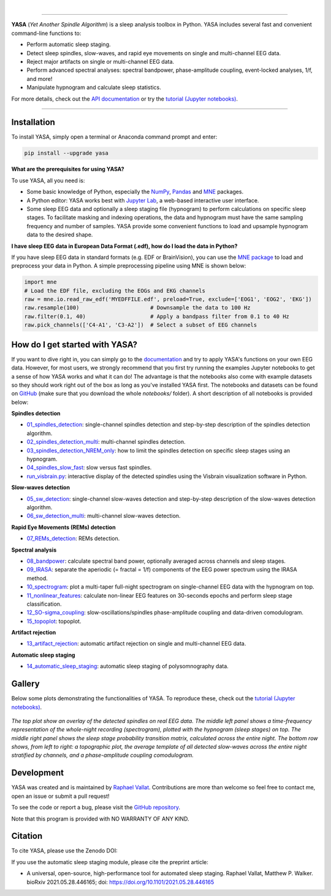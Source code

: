 .. -*- mode: rst -*-

|

.. image:: https://badge.fury.io/py/yasa.svg
    :target: https://badge.fury.io/py/yasa

.. image:: https://img.shields.io/badge/python-3.6%20%7C%203.7%20%7C%203.8%20%7C%203.9-blue
    :target: https://www.python.org/downloads/

.. image:: https://img.shields.io/github/license/raphaelvallat/yasa.svg
    :target: https://github.com/raphaelvallat/yasa/blob/master/LICENSE

.. image:: https://travis-ci.org/raphaelvallat/yasa.svg?branch=master
    :target: https://travis-ci.org/raphaelvallat/yasa

.. image:: https://codecov.io/gh/raphaelvallat/yasa/branch/master/graph/badge.svg
    :target: https://codecov.io/gh/raphaelvallat/yasa

.. image:: https://pepy.tech/badge/yasa
    :target: https://pepy.tech/badge/yasa

.. .. image:: https://zenodo.org/badge/DOI/10.5281/zenodo.2370600.svg
..    :target: https://doi.org/10.5281/zenodo.2370600

----------------

.. figure::  /docs/pictures/yasa_logo.png
   :align:   center

**YASA** (*Yet Another Spindle Algorithm*) is a sleep analysis toolbox in Python. YASA includes several fast and convenient command-line functions to:

* Perform automatic sleep staging.
* Detect sleep spindles, slow-waves, and rapid eye movements on single and multi-channel EEG data.
* Reject major artifacts on single or multi-channel EEG data.
* Perform advanced spectral analyses: spectral bandpower, phase-amplitude coupling, event-locked analyses, 1/f, and more!
* Manipulate hypnogram and calculate sleep statistics.

For more details, check out the `API documentation <https://raphaelvallat.com/yasa/build/html/index.html>`_ or try the
`tutorial (Jupyter notebooks) <https://github.com/raphaelvallat/yasa/tree/master/notebooks>`_.

----------------

Installation
~~~~~~~~~~~~

To install YASA, simply open a terminal or Anaconda command prompt and enter:

.. code-block:: shell

  pip install --upgrade yasa

**What are the prerequisites for using YASA?**

To use YASA, all you need is:

- Some basic knowledge of Python, especially the `NumPy <https://docs.scipy.org/doc/numpy/user/quickstart.html>`_, `Pandas <https://pandas.pydata.org/pandas-docs/stable/getting_started/10min.html>`_ and `MNE <https://martinos.org/mne/stable/index.html>`_ packages.
- A Python editor: YASA works best with `Jupyter Lab <https://jupyterlab.readthedocs.io/en/stable/index.html>`_, a web-based interactive user interface.
- Some sleep EEG data and optionally a sleep staging file (hypnogram) to perform calculations on specific sleep stages. To facilitate masking and indexing operations, the data and hypnogram must have the same sampling frequency and number of samples. YASA provide some convenient functions to load and upsample hypnogram data to the desired shape.

**I have sleep EEG data in European Data Format (.edf), how do I load the data in Python?**

If you have sleep EEG data in standard formats (e.g. EDF or BrainVision), you can use the `MNE package <https://mne.tools/stable/index.html>`_ to load and preprocess your data in Python. A simple preprocessing pipeline using MNE is shown below:

.. code-block:: python

  import mne
  # Load the EDF file, excluding the EOGs and EKG channels
  raw = mne.io.read_raw_edf('MYEDFFILE.edf', preload=True, exclude=['EOG1', 'EOG2', 'EKG'])
  raw.resample(100)                      # Downsample the data to 100 Hz
  raw.filter(0.1, 40)                    # Apply a bandpass filter from 0.1 to 40 Hz
  raw.pick_channels(['C4-A1', 'C3-A2'])  # Select a subset of EEG channels

How do I get started with YASA?
~~~~~~~~~~~~~~~~~~~~~~~~~~~~~~~

If you want to dive right in, you can simply go to the `documentation <https://raphaelvallat.com/yasa/build/html/api.html>`_ and try to apply YASA's functions on your own EEG data. However, for most users, we strongly recommend that you first try running the examples Jupyter notebooks to get a sense of how YASA works and what it can do! The advantage is that the notebooks also come with example datasets so they should work right out of the box as long as you've installed YASA first. The notebooks and datasets can be found on `GitHub <https://github.com/raphaelvallat/yasa/tree/master/notebooks>`_ (make sure that you download the whole *notebooks/* folder). A short description of all notebooks is provided below:

**Spindles detection**

* `01_spindles_detection <notebooks/01_spindles_detection.ipynb>`_: single-channel spindles detection and step-by-step description of the spindles detection algorithm.
* `02_spindles_detection_multi <notebooks/02_spindles_detection_multi.ipynb>`_: multi-channel spindles detection.
* `03_spindles_detection_NREM_only <notebooks/03_spindles_detection_NREM_only.ipynb>`_: how to limit the spindles detection on specific sleep stages using an hypnogram.
* `04_spindles_slow_fast <notebooks/04_spindles_slow_fast.ipynb>`_: slow versus fast spindles.
* `run_visbrain.py <notebooks/run_visbrain.py>`_: interactive display of the detected spindles using the Visbrain visualization software in Python.

**Slow-waves detection**

* `05_sw_detection <notebooks/05_sw_detection.ipynb>`_: single-channel slow-waves detection and step-by-step description of the slow-waves detection algorithm.
* `06_sw_detection_multi <notebooks/06_sw_detection_multi.ipynb>`_: multi-channel slow-waves detection.

**Rapid Eye Movements (REMs) detection**

* `07_REMs_detection <notebooks/07_REMs_detection.ipynb>`_: REMs detection.

**Spectral analysis**

* `08_bandpower <notebooks/08_bandpower.ipynb>`_: calculate spectral band power, optionally averaged across channels and sleep stages.
* `09_IRASA <notebooks/09_IRASA.ipynb>`_: separate the aperiodic (= fractal = 1/f) components of the EEG power spectrum using the IRASA method.
* `10_spectrogram <notebooks/10_spectrogram.ipynb>`_: plot a multi-taper full-night spectrogram on single-channel EEG data with the hypnogram on top.
* `11_nonlinear_features <notebooks/11_nonlinear_features.ipynb>`_: calculate non-linear EEG features on 30-seconds epochs and perform sleep stage classification.
* `12_SO-sigma_coupling <notebooks/12_SO-sigma_coupling.ipynb>`_: slow-oscillations/spindles phase-amplitude coupling and data-driven comodulogram.
* `15_topoplot <notebooks/15_topoplot.ipynb>`_: topoplot.

**Artifact rejection**

* `13_artifact_rejection <notebooks/13_artifact_rejection.ipynb>`_: automatic artifact rejection on single and multi-channel EEG data.

**Automatic sleep staging**

* `14_automatic_sleep_staging <notebooks/14_automatic_sleep_staging.ipynb>`_: automatic sleep staging of polysomnography data.


.. Typical use: spindles detection
.. -------------------------------

.. .. code-block:: python

..   import yasa

..   # 1) Single-channel spindles detection, in its simplest form.
..   # There are many optional arguments that you can change to customize the detection.
..   sp = yasa.spindles_detect(data, sf)
..   # The output of the the detection (`sp`) is a class that has several attributes and methods.
..   # For instance, to get the full detection dataframe, one can simply use:
..   sp.summary()
..   # To plot an average template of all the detected spindles,
..   # centered around the most prominent peak (+/- 1 second)
..   sp.plot_average(center='Peak', time_before=1, time_after=1)
..   # To interactively inspect the detected spindles
..   sp.plot_detection()

..   # 2) Multi-channels spindles detection limited to N2/N3 sleep, with automatic outlier rejection
..   sp = yasa.spindles_detect(data, sf, ch_names, hypno=hypno, include=(2, 3), remove_outliers=True)
..   # Return spindles count / density and parameters averaged across channels and sleep stages
..   sp.summary(grp_stage=True, grp_chan=True)

.. The output of ``sp.summary()`` is a `pandas DataFrame <https://pandas.pydata.org/pandas-docs/stable/reference/api/pandas.DataFrame.html>`_ where each row is a  detected spindle and each column a parameter of this event, including the start and end timestamps (in seconds from the beginning of the data), duration, amplitude, etc.

.. .. table::
..   :widths: auto

..   =======  =====  ==========  ===========  =====  ==========  ==========  ===========  ==============  ==========
..     Start    End    Duration    Amplitude    RMS    AbsPower    RelPower    Frequency    Oscillations    Symmetry
..   =======  =====  ==========  ===========  =====  ==========  ==========  ===========  ==============  ==========
..      3.32   4.06        0.74        81.80  19.65        2.72        0.49        12.85              10        0.67
..     13.26  13.85        0.59        99.30  24.49        2.82        0.24        12.15               7        0.25
..   =======  =====  ==========  ===========  =====  ==========  ==========  ===========  ==============  ==========

Gallery
~~~~~~~

Below some plots demonstrating the functionalities of YASA. To reproduce these, check out the `tutorial (Jupyter notebooks) <https://github.com/raphaelvallat/yasa/tree/master/notebooks>`_.

.. figure::  /docs/pictures/gallery.png
  :align:   center

  *The top plot show an overlay of the detected spindles on real EEG data. The middle left panel shows a time-frequency representation of the whole-night recording (spectrogram), plotted with the hypnogram (sleep stages) on top. The middle right panel shows the sleep stage probability transition matrix, calculated across the entire night. The bottom row shows, from left to right: a topographic plot, the average template of all detected slow-waves across the entire night stratified by channels, and a phase-amplitude coupling comodulogram.*

Development
~~~~~~~~~~~

YASA was created and is maintained by `Raphael Vallat <https://raphaelvallat.com>`_. Contributions are more than welcome so feel free to contact me, open an issue or submit a pull request!

To see the code or report a bug, please visit the `GitHub repository <https://github.com/raphaelvallat/yasa>`_.

Note that this program is provided with NO WARRANTY OF ANY KIND.

Citation
~~~~~~~~

To cite YASA, please use the Zenodo DOI:

.. image:: https://zenodo.org/badge/DOI/10.5281/zenodo.2370600.svg
   :target: https://doi.org/10.5281/zenodo.2370600

If you use the automatic sleep staging module, please cite the preprint article:

* A universal, open-source, high-performance tool for automated sleep staging. Raphael Vallat, Matthew P. Walker. bioRxiv 2021.05.28.446165; doi: https://doi.org/10.1101/2021.05.28.446165

